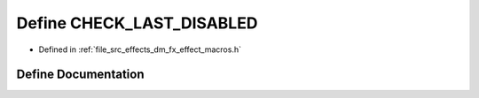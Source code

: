 .. _exhale_define_dm__fx__effect__macros_8h_1a613ac0499857cfb72669bb438f04b218:

Define CHECK_LAST_DISABLED
==========================

- Defined in :ref:`file_src_effects_dm_fx_effect_macros.h`


Define Documentation
--------------------


.. doxygendefine:: CHECK_LAST_DISABLED
